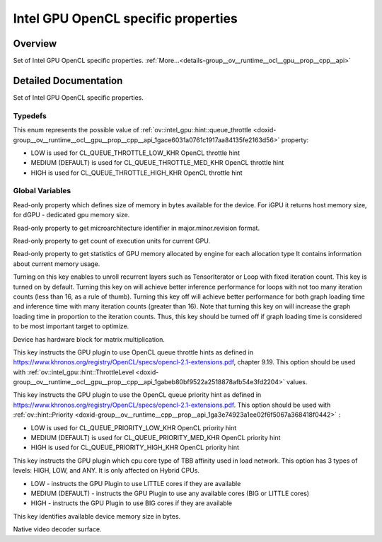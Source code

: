 .. index:: pair: group; Intel GPU OpenCL specific properties
.. _doxid-group__ov__runtime__ocl__gpu__prop__cpp__api:

Intel GPU OpenCL specific properties
====================================



Overview
~~~~~~~~

Set of Intel GPU OpenCL specific properties. :ref:`More...<details-group__ov__runtime__ocl__gpu__prop__cpp__api>`


.. ref-code-block:: cpp
	:class: doxyrest-overview-code-block

	
	// typedefs

	typedef :ref:`ov::hint::Priority<doxid-group__ov__runtime__cpp__prop__api_1ga3e74923a1ee02f6f5067a368418f0442>` :ref:`ov::intel_gpu::hint::ThrottleLevel<doxid-group__ov__runtime__ocl__gpu__prop__cpp__api_1gabeb80bf9522a2518878afb54e3fd2204>`;

	// global variables

	static constexpr :ref:`Property<doxid-classov_1_1_property>`<uint64_t, PropertyMutability::RO> :ref:`ov::intel_gpu::device_total_mem_size<doxid-group__ov__runtime__ocl__gpu__prop__cpp__api_1ga4545149544127b7f82b5d673b8a5a017>` {"GPU_DEVICE_TOTAL_MEM_SIZE"};
	static constexpr :ref:`Property<doxid-classov_1_1_property>`<std::string, PropertyMutability::RO> :ref:`ov::intel_gpu::uarch_version<doxid-group__ov__runtime__ocl__gpu__prop__cpp__api_1ga55179d37180f123686ab43b27ed3f2c9>` {"GPU_UARCH_VERSION"};
	static constexpr :ref:`Property<doxid-classov_1_1_property>`<int32_t, PropertyMutability::RO> :ref:`ov::intel_gpu::execution_units_count<doxid-group__ov__runtime__ocl__gpu__prop__cpp__api_1ga86642bacd4b0fa7f803c212e72318d79>` {"GPU_EXECUTION_UNITS_COUNT"};
	static constexpr :ref:`Property<doxid-classov_1_1_property>`<std::map<std::string, uint64_t>, PropertyMutability::RO> :ref:`ov::intel_gpu::memory_statistics<doxid-group__ov__runtime__ocl__gpu__prop__cpp__api_1ga2364c38776f270d5b9560e745fd8ff80>` {     "GPU_MEMORY_STATISTICS"};
	static constexpr :ref:`Property<doxid-classov_1_1_property>`<bool> :ref:`ov::intel_gpu::enable_loop_unrolling<doxid-group__ov__runtime__ocl__gpu__prop__cpp__api_1ga2d18d0f9e29ddde42b95d523405ae322>` {"GPU_ENABLE_LOOP_UNROLLING"};
	static constexpr static const auto :ref:`ov::intel_gpu::capability::HW_MATMUL<doxid-group__ov__runtime__ocl__gpu__prop__cpp__api_1ga25bd539a936391cc77b4217058c73c23>` = "GPU_HW_MATMUL";
	static constexpr :ref:`Property<doxid-classov_1_1_property>`<:ref:`ThrottleLevel<doxid-group__ov__runtime__cpp__prop__api_1ga3e74923a1ee02f6f5067a368418f0442>`> :ref:`ov::intel_gpu::hint::queue_throttle<doxid-group__ov__runtime__ocl__gpu__prop__cpp__api_1gace6031a0761c1917aa84135fe2163d56>` {"GPU_QUEUE_THROTTLE"};
	static constexpr :ref:`Property<doxid-classov_1_1_property>`<:ref:`ov::hint::Priority<doxid-group__ov__runtime__cpp__prop__api_1ga3e74923a1ee02f6f5067a368418f0442>`> :ref:`ov::intel_gpu::hint::queue_priority<doxid-group__ov__runtime__ocl__gpu__prop__cpp__api_1ga41a9b0bfa860966128952ebfcca324b9>` {"GPU_QUEUE_PRIORITY"};
	static constexpr :ref:`Property<doxid-classov_1_1_property>`<:ref:`ov::hint::Priority<doxid-group__ov__runtime__cpp__prop__api_1ga3e74923a1ee02f6f5067a368418f0442>`> :ref:`ov::intel_gpu::hint::host_task_priority<doxid-group__ov__runtime__ocl__gpu__prop__cpp__api_1ga1650ac020ec6e9ea8d03f898ef454e43>` {"GPU_HOST_TASK_PRIORITY"};
	static constexpr :ref:`Property<doxid-classov_1_1_property>`<int64_t> :ref:`ov::intel_gpu::hint::available_device_mem<doxid-group__ov__runtime__ocl__gpu__prop__cpp__api_1gaa8a412c241cdb43c392422b6a2b40c15>` {"AVAILABLE_DEVICE_MEM_SIZE"};
	static constexpr auto :ref:`ov::intel_gpu::memory_type::surface<doxid-group__ov__runtime__ocl__gpu__prop__cpp__api_1gaec0856a3b996876371138961269b742d>` = "GPU_SURFACE";

.. _details-group__ov__runtime__ocl__gpu__prop__cpp__api:

Detailed Documentation
~~~~~~~~~~~~~~~~~~~~~~

Set of Intel GPU OpenCL specific properties.

Typedefs
--------

.. _doxid-group__ov__runtime__ocl__gpu__prop__cpp__api_1gabeb80bf9522a2518878afb54e3fd2204:
.. index:: pair: typedef; ThrottleLevel

.. ref-code-block:: cpp
	:class: doxyrest-title-code-block

	typedef :ref:`ov::hint::Priority<doxid-group__ov__runtime__cpp__prop__api_1ga3e74923a1ee02f6f5067a368418f0442>` ov::intel_gpu::hint::ThrottleLevel

This enum represents the possible value of :ref:`ov::intel_gpu::hint::queue_throttle <doxid-group__ov__runtime__ocl__gpu__prop__cpp__api_1gace6031a0761c1917aa84135fe2163d56>` property:

* LOW is used for CL_QUEUE_THROTTLE_LOW_KHR OpenCL throttle hint

* MEDIUM (DEFAULT) is used for CL_QUEUE_THROTTLE_MED_KHR OpenCL throttle hint

* HIGH is used for CL_QUEUE_THROTTLE_HIGH_KHR OpenCL throttle hint

Global Variables
----------------

.. _doxid-group__ov__runtime__ocl__gpu__prop__cpp__api_1ga4545149544127b7f82b5d673b8a5a017:
.. index:: pair: variable; device_total_mem_size

.. ref-code-block:: cpp
	:class: doxyrest-title-code-block

	static constexpr :ref:`Property<doxid-classov_1_1_property>`<uint64_t, PropertyMutability::RO> ov::intel_gpu::device_total_mem_size {"GPU_DEVICE_TOTAL_MEM_SIZE"}

Read-only property which defines size of memory in bytes available for the device. For iGPU it returns host memory size, for dGPU - dedicated gpu memory size.

.. _doxid-group__ov__runtime__ocl__gpu__prop__cpp__api_1ga55179d37180f123686ab43b27ed3f2c9:
.. index:: pair: variable; uarch_version

.. ref-code-block:: cpp
	:class: doxyrest-title-code-block

	static constexpr :ref:`Property<doxid-classov_1_1_property>`<std::string, PropertyMutability::RO> ov::intel_gpu::uarch_version {"GPU_UARCH_VERSION"}

Read-only property to get microarchitecture identifier in major.minor.revision format.

.. _doxid-group__ov__runtime__ocl__gpu__prop__cpp__api_1ga86642bacd4b0fa7f803c212e72318d79:
.. index:: pair: variable; execution_units_count

.. ref-code-block:: cpp
	:class: doxyrest-title-code-block

	static constexpr :ref:`Property<doxid-classov_1_1_property>`<int32_t, PropertyMutability::RO> ov::intel_gpu::execution_units_count {"GPU_EXECUTION_UNITS_COUNT"}

Read-only property to get count of execution units for current GPU.

.. _doxid-group__ov__runtime__ocl__gpu__prop__cpp__api_1ga2364c38776f270d5b9560e745fd8ff80:
.. index:: pair: variable; memory_statistics

.. ref-code-block:: cpp
	:class: doxyrest-title-code-block

	static constexpr :ref:`Property<doxid-classov_1_1_property>`<std::map<std::string, uint64_t>, PropertyMutability::RO> ov::intel_gpu::memory_statistics {     "GPU_MEMORY_STATISTICS"}

Read-only property to get statistics of GPU memory allocated by engine for each allocation type It contains information about current memory usage.

.. _doxid-group__ov__runtime__ocl__gpu__prop__cpp__api_1ga2d18d0f9e29ddde42b95d523405ae322:
.. index:: pair: variable; enable_loop_unrolling

.. ref-code-block:: cpp
	:class: doxyrest-title-code-block

	static constexpr :ref:`Property<doxid-classov_1_1_property>`<bool> ov::intel_gpu::enable_loop_unrolling {"GPU_ENABLE_LOOP_UNROLLING"}

Turning on this key enables to unroll recurrent layers such as TensorIterator or Loop with fixed iteration count. This key is turned on by default. Turning this key on will achieve better inference performance for loops with not too many iteration counts (less than 16, as a rule of thumb). Turning this key off will achieve better performance for both graph loading time and inference time with many iteration counts (greater than 16). Note that turning this key on will increase the graph loading time in proportion to the iteration counts. Thus, this key should be turned off if graph loading time is considered to be most important target to optimize.

.. _doxid-group__ov__runtime__ocl__gpu__prop__cpp__api_1ga25bd539a936391cc77b4217058c73c23:
.. index:: pair: variable; HW_MATMUL

.. ref-code-block:: cpp
	:class: doxyrest-title-code-block

	static constexpr static const auto ov::intel_gpu::capability::HW_MATMUL = "GPU_HW_MATMUL"

Device has hardware block for matrix multiplication.

.. _doxid-group__ov__runtime__ocl__gpu__prop__cpp__api_1gace6031a0761c1917aa84135fe2163d56:
.. index:: pair: variable; queue_throttle

.. ref-code-block:: cpp
	:class: doxyrest-title-code-block

	static constexpr :ref:`Property<doxid-classov_1_1_property>`<:ref:`ThrottleLevel<doxid-group__ov__runtime__cpp__prop__api_1ga3e74923a1ee02f6f5067a368418f0442>`> ov::intel_gpu::hint::queue_throttle {"GPU_QUEUE_THROTTLE"}

This key instructs the GPU plugin to use OpenCL queue throttle hints as defined in `https://www.khronos.org/registry/OpenCL/specs/opencl-2.1-extensions.pdf <https://www.khronos.org/registry/OpenCL/specs/opencl-2.1-extensions.pdf>`__, chapter 9.19. This option should be used with :ref:`ov::intel_gpu::hint::ThrottleLevel <doxid-group__ov__runtime__ocl__gpu__prop__cpp__api_1gabeb80bf9522a2518878afb54e3fd2204>` values.

.. _doxid-group__ov__runtime__ocl__gpu__prop__cpp__api_1ga41a9b0bfa860966128952ebfcca324b9:
.. index:: pair: variable; queue_priority

.. ref-code-block:: cpp
	:class: doxyrest-title-code-block

	static constexpr :ref:`Property<doxid-classov_1_1_property>`<:ref:`ov::hint::Priority<doxid-group__ov__runtime__cpp__prop__api_1ga3e74923a1ee02f6f5067a368418f0442>`> ov::intel_gpu::hint::queue_priority {"GPU_QUEUE_PRIORITY"}

This key instructs the GPU plugin to use the OpenCL queue priority hint as defined in `https://www.khronos.org/registry/OpenCL/specs/opencl-2.1-extensions.pdf <https://www.khronos.org/registry/OpenCL/specs/opencl-2.1-extensions.pdf>`__. This option should be used with :ref:`ov::hint::Priority <doxid-group__ov__runtime__cpp__prop__api_1ga3e74923a1ee02f6f5067a368418f0442>` :

* LOW is used for CL_QUEUE_PRIORITY_LOW_KHR OpenCL priority hint

* MEDIUM (DEFAULT) is used for CL_QUEUE_PRIORITY_MED_KHR OpenCL priority hint

* HIGH is used for CL_QUEUE_PRIORITY_HIGH_KHR OpenCL priority hint

.. _doxid-group__ov__runtime__ocl__gpu__prop__cpp__api_1ga1650ac020ec6e9ea8d03f898ef454e43:
.. index:: pair: variable; host_task_priority

.. ref-code-block:: cpp
	:class: doxyrest-title-code-block

	static constexpr :ref:`Property<doxid-classov_1_1_property>`<:ref:`ov::hint::Priority<doxid-group__ov__runtime__cpp__prop__api_1ga3e74923a1ee02f6f5067a368418f0442>`> ov::intel_gpu::hint::host_task_priority {"GPU_HOST_TASK_PRIORITY"}

This key instructs the GPU plugin which cpu core type of TBB affinity used in load network. This option has 3 types of levels: HIGH, LOW, and ANY. It is only affected on Hybrid CPUs.

* LOW - instructs the GPU Plugin to use LITTLE cores if they are available

* MEDIUM (DEFAULT) - instructs the GPU Plugin to use any available cores (BIG or LITTLE cores)

* HIGH - instructs the GPU Plugin to use BIG cores if they are available

.. _doxid-group__ov__runtime__ocl__gpu__prop__cpp__api_1gaa8a412c241cdb43c392422b6a2b40c15:
.. index:: pair: variable; available_device_mem

.. ref-code-block:: cpp
	:class: doxyrest-title-code-block

	static constexpr :ref:`Property<doxid-classov_1_1_property>`<int64_t> ov::intel_gpu::hint::available_device_mem {"AVAILABLE_DEVICE_MEM_SIZE"}

This key identifies available device memory size in bytes.

.. _doxid-group__ov__runtime__ocl__gpu__prop__cpp__api_1gaec0856a3b996876371138961269b742d:
.. index:: pair: variable; surface

.. ref-code-block:: cpp
	:class: doxyrest-title-code-block

	static constexpr auto ov::intel_gpu::memory_type::surface = "GPU_SURFACE"

Native video decoder surface.


